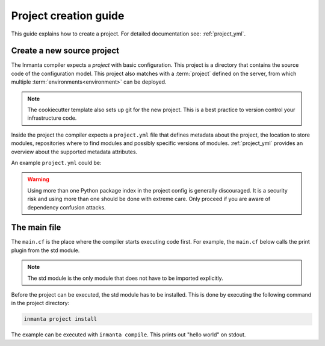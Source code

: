 .. _project-creation-guide:

Project creation guide
============================

This guide explains how to create a project.
For detailed documentation see: :ref:`project_yml`.

Create a new source project
---------------------------
The Inmanta compiler expects a *project* with basic configuration. This project is a directory that
contains the source code of the configuration model. This project also matches with a
:term:`project` defined on the server, from which multiple :term:`environments<environment>` can be
deployed.

.. code-block:: sh
  :linenos:

  pip install cookiecutter
  cookiecutter gh:inmanta/inmanta-project-template

.. note::

    The cookiecutter template also sets up git for the new project.
    This is a best practice to version control your infrastructure code.

Inside the project the compiler expects a ``project.yml`` file that defines metadata about the project,
the location to store modules, repositories where to find modules and possibly specific versions of
modules. :ref:`project_yml` provides an overview about the supported metadata attributes.

An example ``project.yml`` could be:

.. code-block:: yaml
  :linenos:

  name: test
  description: a test project
  author: Inmanta
  author_email: code@inmanta.com
  license: ASL 2.0
  copyright: 2020 Inmanta
  modulepath: libs
  downloadpath: libs
  repo:
      - url: https://github.com/inmanta/
        type: git
  install_mode: release
  requires:
  pip:
      use_config_file: False
      index_urls:
          - https://pypi.org/simple

.. warning::
    Using more than one Python package index in the project config is generally discouraged.
    It is a security risk and using more than one should be done with extreme care.
    Only proceed if you are aware of dependency confusion attacks.

The main file
-------------
The ``main.cf`` is the place where the compiler starts executing code first.
For example, the ``main.cf`` below calls the print plugin from the std module.

.. code-block:: inmanta
    :linenos:

    std::print("hello world")

.. note::
    The std module is the only module that does not have to be imported explicitly.

Before the project can be executed, the std module has to be installed. This is done by executing the following command in the
project directory:

.. code-block:: bash

    inmanta project install

The example can be executed with ``inmanta compile``. This prints out "hello world" on stdout.

